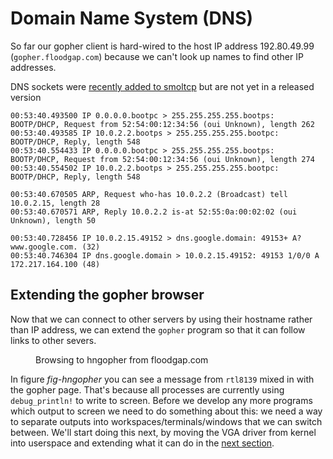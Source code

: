 * Domain Name System (DNS)

So far our gopher client is hard-wired to the host
IP address 192.80.49.99 (=gopher.floodgap.com=) because
we can't look up names to find other IP addresses.


DNS sockets were [[https://github.com/smoltcp-rs/smoltcp/commit/da1a2b2df0eafebb7fb92c00e56e88d533daa446][recently added to smoltcp]] but are not yet in
a released version


#+begin_src shell
  00:53:40.493500 IP 0.0.0.0.bootpc > 255.255.255.255.bootps: BOOTP/DHCP, Request from 52:54:00:12:34:56 (oui Unknown), length 262
  00:53:40.493585 IP 10.0.2.2.bootps > 255.255.255.255.bootpc: BOOTP/DHCP, Reply, length 548
  00:53:40.554433 IP 0.0.0.0.bootpc > 255.255.255.255.bootps: BOOTP/DHCP, Request from 52:54:00:12:34:56 (oui Unknown), length 274
  00:53:40.554502 IP 10.0.2.2.bootps > 255.255.255.255.bootpc: BOOTP/DHCP, Reply, length 548
#+end_src

#+begin_src shell
00:53:40.670505 ARP, Request who-has 10.0.2.2 (Broadcast) tell 10.0.2.15, length 28
00:53:40.670571 ARP, Reply 10.0.2.2 is-at 52:55:0a:00:02:02 (oui Unknown), length 50
#+end_src

#+begin_src shell
00:53:40.728456 IP 10.0.2.15.49152 > dns.google.domain: 49153+ A? www.google.com. (32)
00:53:40.746304 IP dns.google.domain > 10.0.2.15.49152: 49153 1/0/0 A 172.217.164.100 (48)
#+end_src

#+CAPTION:
#+NAME: fig-dns
[[./img/20-01-dns.png]]



** Extending the gopher browser

Now that we can connect to other servers by using their hostname
rather than IP address, we can extend the =gopher= program so
that it can follow links to other severs.

#+CAPTION: Browsing to hngopher from floodgap.com
#+NAME: fig-hngopher
[[./img/20-02-hngopher.png]]

In figure [[fig-hngopher]] you can see a message from =rtl8139= mixed in
with the gopher page. That's because all processes are currently using
=debug_println!= to write to screen.  Before we develop any more
programs which output to screen we need to do something about this: we
need a way to separate outputs into workspaces/terminals/windows that
we can switch between. We'll start doing this next, by moving the VGA
driver from kernel into userspace and extending what it can do in the
[[./21-vga.org][next section]].
